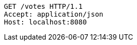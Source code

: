 [source,http,options="nowrap"]
----
GET /votes HTTP/1.1
Accept: application/json
Host: localhost:8080

----